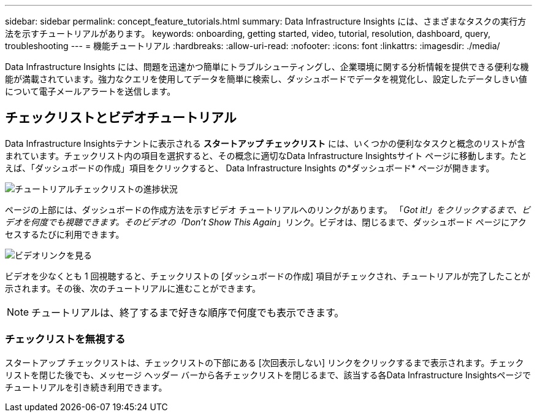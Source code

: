 ---
sidebar: sidebar 
permalink: concept_feature_tutorials.html 
summary: Data Infrastructure Insights には、さまざまなタスクの実行方法を示すチュートリアルがあります。 
keywords: onboarding, getting started, video, tutorial, resolution, dashboard, query, troubleshooting 
---
= 機能チュートリアル
:hardbreaks:
:allow-uri-read: 
:nofooter: 
:icons: font
:linkattrs: 
:imagesdir: ./media/


[role="lead"]
Data Infrastructure Insights には、問題を迅速かつ簡単にトラブルシューティングし、企業環境に関する分析情報を提供できる便利な機能が満載されています。強力なクエリを使用してデータを簡単に検索し、ダッシュボードでデータを視覚化し、設定したデータしきい値について電子メールアラートを送信します。



== チェックリストとビデオチュートリアル

Data Infrastructure Insightsテナントに表示される *スタートアップ チェックリスト* には、いくつかの便利なタスクと概念のリストが含まれています。チェックリスト内の項目を選択すると、その概念に適切なData Infrastructure Insightsサイト ページに移動します。たとえば、「ダッシュボードの作成」項目をクリックすると、 Data Infrastructure Insights の*ダッシュボード* ページが開きます。

image:OnboardingChecklist.png["チュートリアルチェックリストの進捗状況"]

ページの上部には、ダッシュボードの作成方法を示すビデオ チュートリアルへのリンクがあります。 「_Got it!」をクリックするまで、ビデオを何度でも視聴できます。そのビデオの「Don't Show This Again_」リンク。ビデオは、閉じるまで、ダッシュボード ページにアクセスするたびに利用できます。

image:Startup-DashboardWatchVideo.png["ビデオリンクを見る"]

ビデオを少なくとも 1 回視聴すると、チェックリストの [ダッシュボードの作成] 項目がチェックされ、チュートリアルが完了したことが示されます。その後、次のチュートリアルに進むことができます。


NOTE: チュートリアルは、終了するまで好きな順序で何度でも表示できます。



=== チェックリストを無視する

スタートアップ チェックリストは、チェックリストの下部にある [次回表示しない] リンクをクリックするまで表示されます。チェックリストを閉じた後でも、メッセージ ヘッダー バーから各チェックリストを閉じるまで、該当する各Data Infrastructure Insightsページでチュートリアルを引き続き利用できます。
